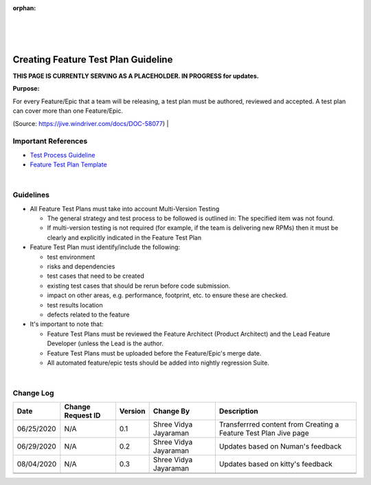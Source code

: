:orphan:
|
|
|

=========================================
Creating Feature Test Plan Guideline
=========================================

**THIS PAGE IS CURRENTLY SERVING AS A PLACEHOLDER.  IN PROGRESS for updates.**

**Purpose:**

For every Feature/Epic that a team will be releasing, a test plan must be authored, reviewed and accepted.  A test plan can cover more than one Feature/Epic.   

(Source: https://jive.windriver.com/docs/DOC-58077)
|

**Important References**
-------------------------

- `Test Process Guideline <../../ProcessesProcedures/CoreDev/Verification/TestProcessGuideline.html>`__
- `Feature Test Plan Template <../../ProcessDocuments/CoreDev/Verification/FeatureTestPlanTemplate.docx>`__

|
 
**Guidelines**
--------------

- All Feature Test Plans must take into account Multi-Version Testing

  - The general strategy and test process to be followed is outlined in: The specified item was not found.
  - If multi-version testing is not required (for example, if the team is delivering new RPMs) then it must be clearly and explicitly indicated in the Feature Test Plan
  
- Feature Test Plan must identify/include the following:
  
  - test environment
  - risks and dependencies
  - test cases that need to be created
  - existing test cases that should be rerun before code submission.
  - impact on other areas, e.g. performance, footprint, etc. to ensure these are checked.
  - test results location
  - defects related to the feature
  

- It's important to note that:

  - Feature Test Plans must be reviewed the Feature Architect (Product Architect) and the Lead Feature Developer (unless the Lead is the author.
  - Feature Test Plans must be uploaded before the Feature/Epic's merge date.
  - All automated feature/epic tests should be added into nightly regression Suite.
  
|

**Change Log**
--------------

+----------------+----------------+----------------+----------------+---------------------------------------+
| **Date**       | **Change       | **Version**    | **Change By**  | **Description**                       |
|                | Request ID**   |                |                |                                       |
+----------------+----------------+----------------+----------------+---------------------------------------+
| 06/25/2020     | N/A            | 0.1            | Shree Vidya    | Transferrred content from Creating a  |
|                |                |                | Jayaraman      | Feature Test Plan Jive page           |
+----------------+----------------+----------------+----------------+---------------------------------------+
| 06/29/2020     | N/A            | 0.2            | Shree Vidya    | Updates based on Numan's feedback     |
|                |                |                | Jayaraman      |                                       |
+----------------+----------------+----------------+----------------+---------------------------------------+
| 08/04/2020     | N/A            | 0.3            | Shree Vidya    | Updates based on kitty's feedback     |
|                |                |                | Jayaraman      |                                       |
+----------------+----------------+----------------+----------------+---------------------------------------+
|                |                |                |                |                                       |
+----------------+----------------+----------------+----------------+---------------------------------------+
|                |                |                |                |                                       |
+----------------+----------------+----------------+----------------+---------------------------------------+

